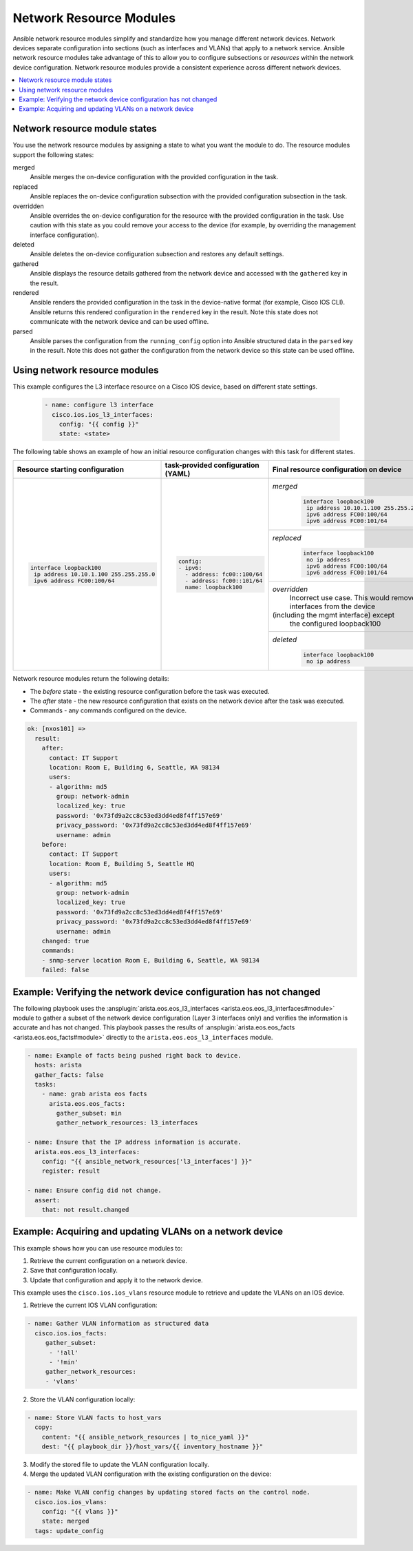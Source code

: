 .. _resource_modules:

************************
Network Resource Modules
************************

Ansible network resource modules simplify and standardize how you manage different network devices. Network devices separate configuration into sections (such as interfaces and VLANs) that apply to a network service. Ansible network resource modules take advantage of this to allow you to configure subsections or *resources* within the network device configuration. Network resource modules provide a consistent experience across different network devices.


.. contents::
   :local:

Network resource module states
===============================

You use the network resource modules by assigning a state to what you want the module to do. The resource modules support the following states:

merged
  Ansible merges the on-device configuration with the provided configuration in the task.

replaced
  Ansible replaces the on-device configuration subsection with the provided configuration subsection in the task.

overridden
  Ansible overrides the on-device configuration for the resource with the provided configuration in the task. Use caution with this state as you could remove your access to the device (for example, by overriding the management interface configuration).

deleted
  Ansible deletes the on-device configuration subsection and restores any default settings.

gathered
  Ansible displays the resource details gathered from the network device and accessed with the ``gathered`` key in the result.

rendered
  Ansible renders the provided configuration in the task in the device-native format (for example, Cisco IOS CLI). Ansible returns this rendered configuration in the ``rendered`` key in the result. Note this state does not communicate with the network device and can be used offline.

parsed
  Ansible parses the configuration from the ``running_config`` option into Ansible structured data in the ``parsed`` key in the result. Note this does not gather the configuration from the network device so this state can be used offline.

Using network resource modules
==============================

This example configures the L3 interface resource on a Cisco IOS device, based on different state settings.

 .. code-block:: yaml

   - name: configure l3 interface
     cisco.ios.ios_l3_interfaces:
       config: "{{ config }}"
       state: <state>

The following table shows an example of how an initial resource configuration changes with this task for different states.

+-----------------------------------------+------------------------------------+-----------------------------------------+
| Resource starting configuration         | task-provided configuration (YAML) | Final resource configuration on device  |
+=========================================+====================================+=========================================+
| .. code-block:: text                    |  .. code-block:: yaml              | *merged*                                |
|                                         |                                    |  .. code-block:: text                   |
|   interface loopback100                 |   config:                          |                                         |
|    ip address 10.10.1.100 255.255.255.0 |   - ipv6:                          |    interface loopback100                |
|    ipv6 address FC00:100/64             |     - address: fc00::100/64        |     ip address 10.10.1.100 255.255.255.0|
|                                         |     - address: fc00::101/64        |     ipv6 address FC00:100/64            |
|                                         |     name: loopback100              |     ipv6 address FC00:101/64            |
|                                         |                                    +-----------------------------------------+
|                                         |                                    | *replaced*                              |
|                                         |                                    |  .. code-block:: text                   |
|                                         |                                    |                                         |
|                                         |                                    |   interface loopback100                 |
|                                         |                                    |    no ip address                        |
|                                         |                                    |    ipv6 address FC00:100/64             |
|                                         |                                    |    ipv6 address FC00:101/64             |
|                                         |                                    +-----------------------------------------+
|                                         |                                    | *overridden*                            |
|                                         |                                    |  Incorrect use case. This would remove  |
|                                         |                                    |  all interfaces from the device         |
|                                         |                                    | (including the mgmt interface) except   |
|                                         |                                    |  the configured loopback100             |
|                                         |                                    +-----------------------------------------+
|                                         |                                    | *deleted*                               |
|                                         |                                    |  .. code-block:: text                   |
|                                         |                                    |                                         |
|                                         |                                    |   interface loopback100                 |
|                                         |                                    |    no ip address                        |
+-----------------------------------------+------------------------------------+-----------------------------------------+

Network resource modules return the following details:

* The *before* state -  the existing resource configuration before the task was executed.
* The *after* state - the new resource configuration that exists on the network device after the task was executed.
* Commands - any commands configured on the device.

.. code-block:: console

   ok: [nxos101] =>
     result:
       after:
         contact: IT Support
         location: Room E, Building 6, Seattle, WA 98134
         users:
         - algorithm: md5
           group: network-admin
           localized_key: true
           password: '0x73fd9a2cc8c53ed3dd4ed8f4ff157e69'
           privacy_password: '0x73fd9a2cc8c53ed3dd4ed8f4ff157e69'
           username: admin
       before:
         contact: IT Support
         location: Room E, Building 5, Seattle HQ
         users:
         - algorithm: md5
           group: network-admin
           localized_key: true
           password: '0x73fd9a2cc8c53ed3dd4ed8f4ff157e69'
           privacy_password: '0x73fd9a2cc8c53ed3dd4ed8f4ff157e69'
           username: admin
       changed: true
       commands:
       - snmp-server location Room E, Building 6, Seattle, WA 98134
       failed: false


Example: Verifying the network device configuration has not changed
====================================================================

The following playbook uses the :ansplugin:`arista.eos.eos_l3_interfaces <arista.eos.eos_l3_interfaces#module>` module to gather a subset of the network device configuration (Layer 3 interfaces only) and verifies the information is accurate and has not changed. This playbook passes the results of :ansplugin:`arista.eos.eos_facts <arista.eos.eos_facts#module>` directly to the ``arista.eos.eos_l3_interfaces`` module.


.. code-block:: yaml

  - name: Example of facts being pushed right back to device.
    hosts: arista
    gather_facts: false
    tasks:
      - name: grab arista eos facts
        arista.eos.eos_facts:
          gather_subset: min
          gather_network_resources: l3_interfaces

  - name: Ensure that the IP address information is accurate.
    arista.eos.eos_l3_interfaces:
      config: "{{ ansible_network_resources['l3_interfaces'] }}"
      register: result

  - name: Ensure config did not change.
    assert:
      that: not result.changed

Example: Acquiring and updating VLANs on a network device
==========================================================

This example shows how you can use resource modules to:

#. Retrieve the current configuration on a network device.
#. Save that configuration locally.
#. Update that configuration and apply it to the network device.

This example uses the ``cisco.ios.ios_vlans`` resource module to retrieve and update the VLANs on an IOS device.

1. Retrieve the current IOS VLAN configuration:

.. code-block:: yaml

  - name: Gather VLAN information as structured data
    cisco.ios.ios_facts:
       gather_subset:
        - '!all'
        - '!min'
       gather_network_resources:
       - 'vlans'

2. Store the VLAN configuration locally:

.. code-block:: yaml

  - name: Store VLAN facts to host_vars
    copy:
      content: "{{ ansible_network_resources | to_nice_yaml }}"
      dest: "{{ playbook_dir }}/host_vars/{{ inventory_hostname }}"

3. Modify the stored file to update the VLAN configuration locally.

4. Merge the updated VLAN configuration with the existing configuration on the device:

.. code-block:: yaml

  - name: Make VLAN config changes by updating stored facts on the control node.
    cisco.ios.ios_vlans:
      config: "{{ vlans }}"
      state: merged
    tags: update_config

.. seealso::

  `Network Features in Ansible 2.9 <https://www.ansible.com/blog/network-features-coming-soon-in-ansible-engine-2.9>`_
    A introductory blog post on network resource modules.
  `Deep Dive into Network Resource Modules <https://www.ansible.com/deep-dive-into-ansible-network-resource-module>`_
    A deeper dive presentation into network resource modules.
